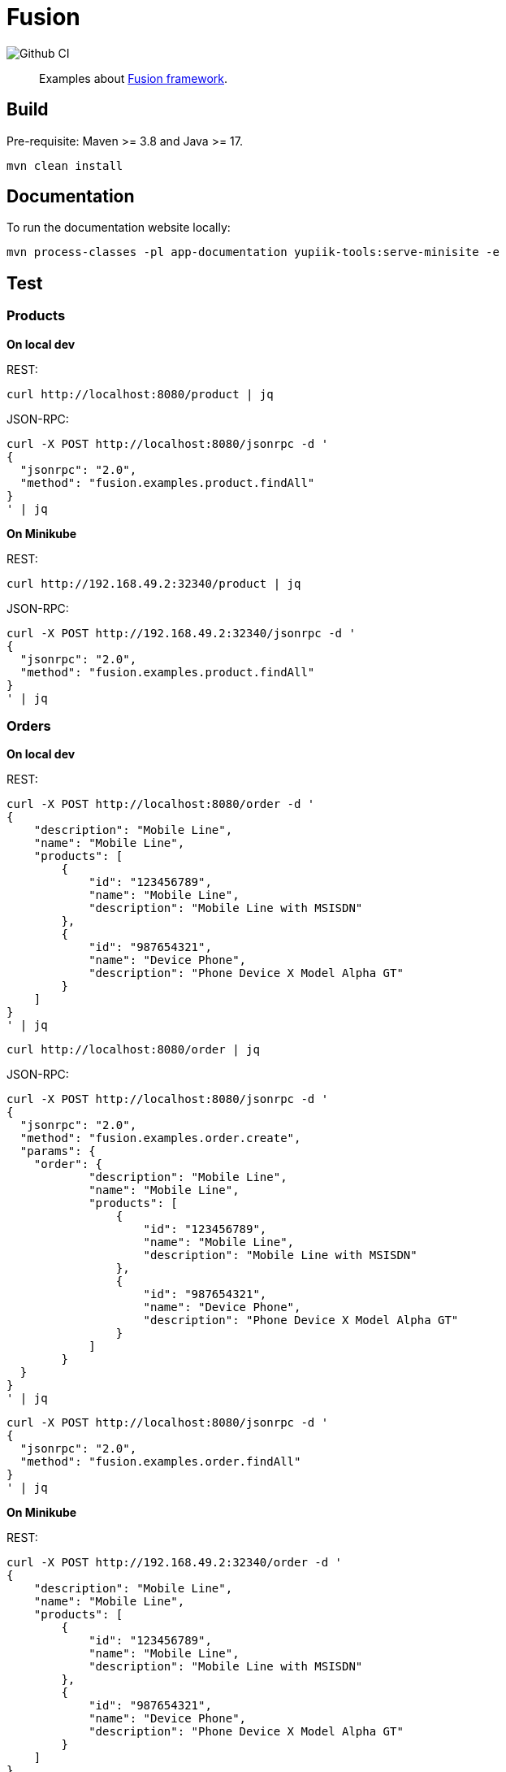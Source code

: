 = Fusion

image::https://github.com/yupiik/fusion-examples/actions/workflows/maven.yml/badge.svg?branch=main[Github CI]

[abstract]
Examples about link:https://github.com/yupiik/fusion[Fusion framework].

== Build

Pre-requisite: Maven >= 3.8 and Java >= 17.

[source, bash]
----
mvn clean install
----

== Documentation

To run the documentation website locally:

[source, bash]
----
mvn process-classes -pl app-documentation yupiik-tools:serve-minisite -e
----

== Test

=== Products

*On local dev*

REST:

[source, bash]
----
curl http://localhost:8080/product | jq
----

JSON-RPC:

[source, bash]
----
curl -X POST http://localhost:8080/jsonrpc -d '
{
  "jsonrpc": "2.0",
  "method": "fusion.examples.product.findAll"
}
' | jq
----

*On Minikube*

REST:

[source, bash]
----
curl http://192.168.49.2:32340/product | jq
----

JSON-RPC:

[source, bash]
----
curl -X POST http://192.168.49.2:32340/jsonrpc -d '
{
  "jsonrpc": "2.0",
  "method": "fusion.examples.product.findAll"
}
' | jq
----

=== Orders

*On local dev*

REST:

[source, bash]
----
curl -X POST http://localhost:8080/order -d '
{
    "description": "Mobile Line",
    "name": "Mobile Line",
    "products": [
        {
            "id": "123456789",
            "name": "Mobile Line",
            "description": "Mobile Line with MSISDN"
        },
        {
            "id": "987654321",
            "name": "Device Phone",
            "description": "Phone Device X Model Alpha GT"
        }
    ]
}
' | jq
----

[source, bash]
----
curl http://localhost:8080/order | jq
----

JSON-RPC:

[source, bash]
----
curl -X POST http://localhost:8080/jsonrpc -d '
{
  "jsonrpc": "2.0",
  "method": "fusion.examples.order.create",
  "params": {
    "order": {
            "description": "Mobile Line",
            "name": "Mobile Line",
            "products": [
                {
                    "id": "123456789",
                    "name": "Mobile Line",
                    "description": "Mobile Line with MSISDN"
                },
                {
                    "id": "987654321",
                    "name": "Device Phone",
                    "description": "Phone Device X Model Alpha GT"
                }
            ]
        }
  }
}
' | jq
----

[source, bash]
----
curl -X POST http://localhost:8080/jsonrpc -d '
{
  "jsonrpc": "2.0",
  "method": "fusion.examples.order.findAll"
}
' | jq
----

*On Minikube*

REST:

[source, bash]
----
curl -X POST http://192.168.49.2:32340/order -d '
{
    "description": "Mobile Line",
    "name": "Mobile Line",
    "products": [
        {
            "id": "123456789",
            "name": "Mobile Line",
            "description": "Mobile Line with MSISDN"
        },
        {
            "id": "987654321",
            "name": "Device Phone",
            "description": "Phone Device X Model Alpha GT"
        }
    ]
}
' | jq
----

[source, bash]
----
curl http://192.168.49.2:32340/order | jq
----

JSON-RPC:

[source, bash]
----
curl -X POST http://192.168.49.2:32340/jsonrpc -d '
{
  "jsonrpc": "2.0",
  "method": "fusion.examples.order.create",
  "params": {
    "order": {
            "description": "Mobile Line",
            "name": "Mobile Line",
            "products": [
                {
                    "id": "123456789",
                    "name": "Mobile Line",
                    "description": "Mobile Line with MSISDN"
                },
                {
                    "id": "987654321",
                    "name": "Device Phone",
                    "description": "Phone Device X Model Alpha GT"
                }
            ]
        }
  }
}
' | jq
----

[source, bash]
----
curl -X POST http://192.168.49.2:32340/jsonrpc -d '
{
  "jsonrpc": "2.0",
  "method": "fusion.examples.order.findAll"
}
' | jq
----
